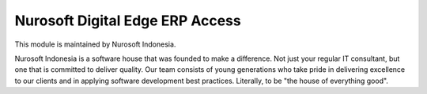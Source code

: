 Nurosoft Digital Edge ERP Access
========================================================================


This module is maintained by Nurosoft Indonesia.

.. image:: nrs_de_erp_access/static/description/N.png
   :width: 300px
   :align: center
   :alt: Nurosoft Indonesia
   :target: https://nurosoft.id


Nurosoft Indonesia is a software house that was founded to make a difference.
Not just your regular IT consultant, but one that is committed to deliver quality.
Our team consists of young generations who take pride in delivering excellence to our clients
and in applying software development best practices. Literally, to be "the house of everything good".